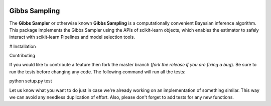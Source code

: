 .. -*- mode: rst -*-

|Travis|_ |AppVeyor|_ |Codecov|_ |CircleCI|_ |ReadTheDocs|_

.. |Travis| image:: https://travis-ci.org/scikit-learn-contrib/project-template.svg?branch=master
.. _Travis: https://travis-ci.org/scikit-learn-contrib/project-template

.. |AppVeyor| image:: https://ci.appveyor.com/api/projects/status/coy2qqaqr1rnnt5y/branch/master?svg=true
.. _AppVeyor: https://ci.appveyor.com/project/glemaitre/project-template

.. |Codecov| image:: https://codecov.io/gh/scikit-learn-contrib/project-template/branch/master/graph/badge.svg
.. _Codecov: https://codecov.io/gh/scikit-learn-contrib/project-template

.. |CircleCI| image:: https://circleci.com/gh/scikit-learn-contrib/project-template.svg?style=shield&circle-token=:circle-token
.. _CircleCI: https://circleci.com/gh/scikit-learn-contrib/project-template/tree/master

.. |ReadTheDocs| image:: https://readthedocs.org/projects/sklearn-template/badge/?version=latest
.. _ReadTheDocs: https://sklearn-template.readthedocs.io/en/latest/?badge=latest

Gibbs Sampling
============================================================

.. _scikit-learn: https://scikit-learn.org

The **Gibbs Sampler** or otherwise known **Gibbs Sampling** is a computationally convenient Bayesian inference algorithm. This package implements the Gibbs Sampler using the APIs of scikit-learn objects, which enables the estimator to safely interact with scikit-learn Pipelines and model selection tools.

# Installation

Contributing

If you would like to contribute a feature then fork the master branch (*fork the release if you are fixing a bug*). Be sure to run the tests before changing any code. The following command will run all the tests:

python setup.py test

Let us know what you want to do just in case we're already working on an implementation of something similar. This way we can avoid any needless duplication of effort. Also, please don't forget to add tests for any new functions.
